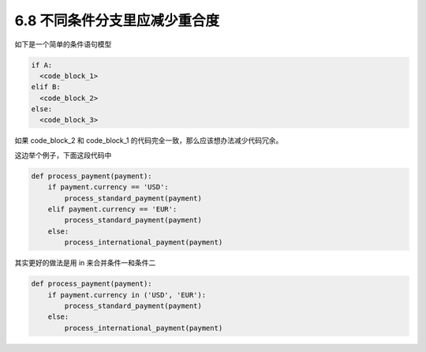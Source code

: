 6.8 不同条件分支里应减少重合度
==============================

|image0|

如下是一个简单的条件语句模型

.. code:: python

   if A:
     <code_block_1>
   elif B:
     <code_block_2>
   else:
     <code_block_3>

如果 code_block_2 和 code_block_1
的代码完全一致，那么应该想办法减少代码冗余。

这边举个例子，下面这段代码中

.. code:: python

   def process_payment(payment):
       if payment.currency == 'USD':
           process_standard_payment(payment)
       elif payment.currency == 'EUR':
           process_standard_payment(payment)
       else:
           process_international_payment(payment)

其实更好的做法是用 in 来合并条件一和条件二

.. code:: python

   def process_payment(payment):
       if payment.currency in ('USD', 'EUR'):
           process_standard_payment(payment)
       else:
           process_international_payment(payment)

|image1|

.. |image0| image:: http://image.iswbm.com/20200804124133.png
.. |image1| image:: http://image.iswbm.com/20200607174235.png

